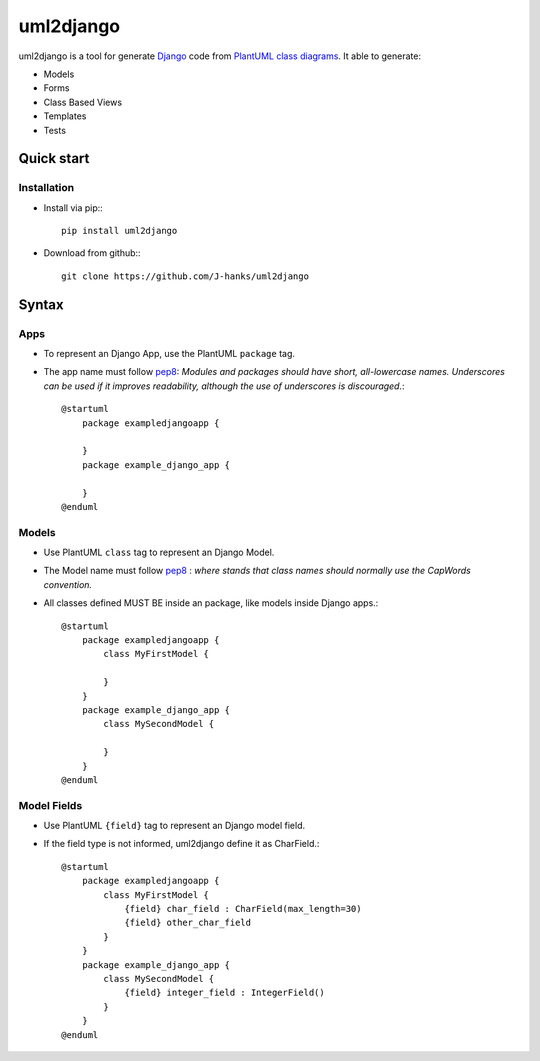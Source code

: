 ==========
uml2django
==========
uml2django is a tool for generate `Django <https://www.djangoproject.com/>`_ code from `PlantUML class diagrams <https://plantuml.com/class-diagram>`_.
It able to generate: 

* Models
* Forms 
* Class Based Views
* Templates
* Tests

**Quick start**
===============

**Installation**
----------------

* Install via pip:::
   
   pip install uml2django

* Download from github:::

    git clone https://github.com/J-hanks/uml2django

**Syntax**
==========

**Apps**
--------

* To represent an Django App, use the PlantUML ``package`` tag.
* The app name must follow `pep8 <https://peps.python.org/pep-0008/#package-and-module-names>`__:
  *Modules and packages should have short, all-lowercase names.*
  *Underscores can be used if it improves readability,*
  *although the use of underscores is discouraged.*::

    @startuml
        package exampledjangoapp {
            
        }
        package example_django_app {
            
        }
    @enduml


**Models**
----------

* Use PlantUML ``class`` tag to represent an Django Model.
* The Model name must follow `pep8 <https://peps.python.org/pep-0008/#class-names>`__ :  
  *where stands that class names should normally use the CapWords convention.*
* All classes defined MUST BE inside an package, like models inside Django apps.::
    
    @startuml
        package exampledjangoapp {
            class MyFirstModel {

            }
        }
        package example_django_app {
            class MySecondModel {

            }
        }
    @enduml



**Model Fields**
----------------

* Use PlantUML ``{field}`` tag to represent an Django model field.
* If the field type is not informed, uml2django define it as CharField.::

    @startuml
        package exampledjangoapp {
            class MyFirstModel {
                {field} char_field : CharField(max_length=30)
                {field} other_char_field
            }
        }
        package example_django_app {
            class MySecondModel {
                {field} integer_field : IntegerField()
            }
        }
    @enduml
